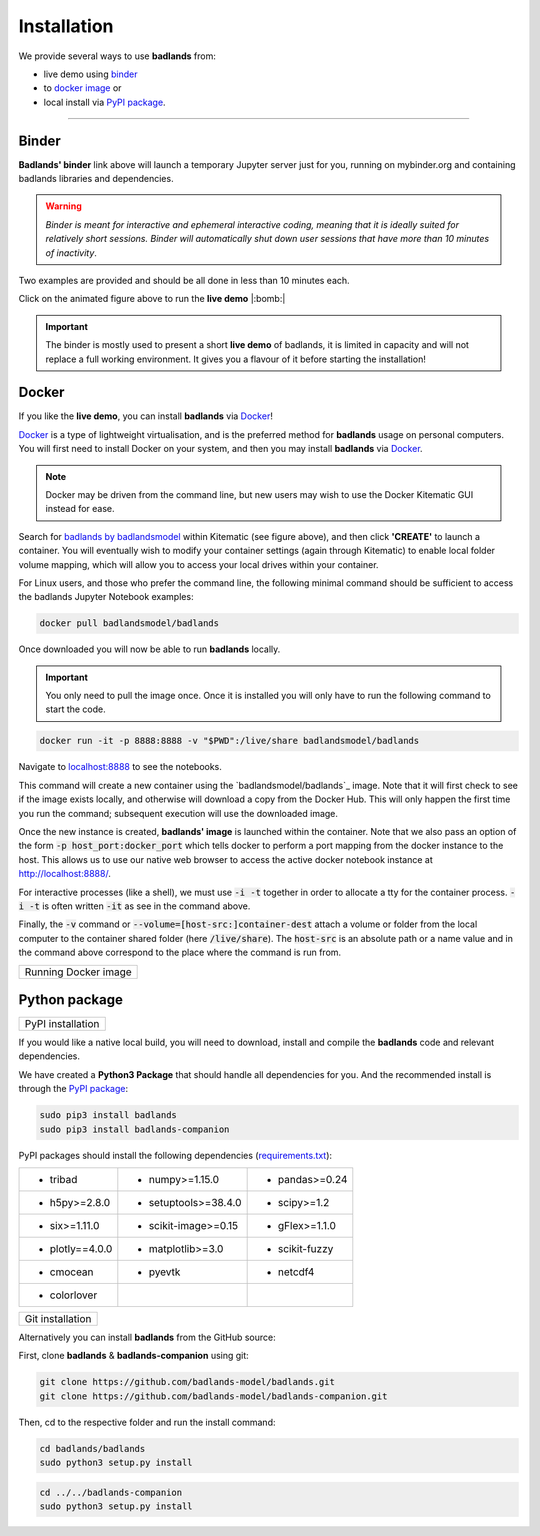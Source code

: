 Installation
==============

We provide several ways to use **badlands** from:

* live demo using binder_
* to `docker image`_ or
* local install via `PyPI package`_.

.. _binder: https://mybinder.readthedocs.io/en/latest/index.html
.. _`docker image`: https://cloud.docker.com/u/badlandsmodel/repository/docker/badlandsmodel/badlands
.. _`PyPI package`: https://pypi.org/project/badlands/

----------

Binder
------

.. image:: https://mybinder.org/badge_logo.svg
  :target: https://mybinder.org/v2/gh/badlands-model/badlands-docker/binder?filepath=StartHere.ipynb
  :alt: Binder

**Badlands' binder** link above will launch a temporary Jupyter server just for you, running on mybinder.org and containing badlands libraries and dependencies.

.. warning::
  *Binder is meant for interactive and ephemeral interactive coding, meaning that it is ideally suited for relatively short sessions. Binder will automatically shut down user sessions that have more than 10 minutes of inactivity*.

Two examples are provided and should be all done in less than 10 minutes each.

.. image:: img/binder3.gif
   :scale: 60 %
   :target: https://mybinder.org/v2/gh/badlands-model/badlands-docker/binder?filepath=StartHere.ipynb
   :alt: capability
   :align: center

Click on the animated figure above to run the **live demo**  |:bomb:|

.. important::
  The binder is mostly used to present a short **live demo** of badlands, it is limited in capacity and will not replace a full working environment. It gives you a flavour of it before starting the installation!


Docker
------

If you like the **live demo**, you can install **badlands** via Docker_!

Docker_ is a type of lightweight virtualisation, and is the preferred method for **badlands** usage on personal computers. You will first need to install Docker on your system, and then you may install **badlands** via Docker_.

.. note::
  Docker may be driven from the command line, but new users may wish to use the Docker Kitematic GUI instead for ease.

.. image:: img/dock.png
   :scale: 40 %
   :target: https://cloud.docker.com/u/badlandsmodel/repository/docker/badlandsmodel/badlands
   :alt: capability
   :align: center

Search for `badlands by badlandsmodel`_ within Kitematic (see figure above), and then click **'CREATE'** to launch a container. You will eventually wish to modify your container settings (again through Kitematic) to enable local folder volume mapping, which will allow you to access your local drives within your container.

.. _Docker: https://www.docker.com/products/docker-desktop

.. _`badlands by badlandsmodel`: https://cloud.docker.com/u/badlandsmodel/repository/docker/badlandsmodel/badlands

For Linux users, and those who prefer the command line, the following minimal command should be sufficient to access the badlands Jupyter Notebook examples:

.. code:: bash

   docker pull badlandsmodel/badlands

Once downloaded you will now be able to run **badlands** locally.

.. important::
  You only need to pull the image once. Once it is installed you will only have to run the following command to start the code.

.. code:: bash

   docker run -it -p 8888:8888 -v "$PWD":/live/share badlandsmodel/badlands

Navigate to `localhost:8888 <localhost:8888>`_ to see the notebooks.

This command will create a new container using the `badlandsmodel/badlands`_ image. Note that it will first check to see if the image exists locally, and otherwise will download a copy from the Docker Hub.
This will only happen the first time you run the command; subsequent execution will use the downloaded image.

Once the new instance is created, **badlands' image** is launched within the container. Note that we also pass an option of the form :code:`-p host_port:docker_port` which tells docker to perform a port mapping from the docker instance to the host. This allows us to use our native web browser to access the active docker notebook instance at http://localhost:8888/.

For interactive processes (like a shell), we must use :code:`-i -t` together in order to allocate a tty for the container process. :code:`-i -t` is often written :code:`-it` as see in the command above.

Finally, the :code:`-v` command or :code:`--volume=[host-src:]container-dest` attach a volume or folder from the local computer to the container shared folder (here :code:`/live/share`). The :code:`host-src` is an absolute path or a name value and in the command above correspond to the place where the command is run from.


+---------------------------------+
| Running Docker image            |
+---------------------------------+

.. image:: img/demo.gif
   :scale: 60 %
   :target: https://mybinder.org/v2/gh/badlands-model/badlands-docker/binder?filepath=StartHere.ipynb
   :alt: demo
   :align: center


Python package
--------------

.. image:: https://img.shields.io/pypi/v/badlands
  :target: https://pypi.org/project/badlands
  :alt: PyPI


+---------------------------------+
| PyPI installation               |
+---------------------------------+

If you would like a native local build, you will need to download, install and compile the **badlands** code and relevant dependencies.

We have created a **Python3 Package** that should handle all dependencies for you. And the recommended install is through the `PyPI package`_:

.. code:: bash

   sudo pip3 install badlands
   sudo pip3 install badlands-companion

PyPI packages should install the following dependencies (`requirements.txt`_):

+-----------------+----------------------+----------------------+
| * tribad        | * numpy>=1.15.0      | * pandas>=0.24       |
+-----------------+----------------------+----------------------+
| * h5py>=2.8.0   | * setuptools>=38.4.0 | * scipy>=1.2         |
+-----------------+----------------------+----------------------+
| * six>=1.11.0   | * scikit-image>=0.15 | * gFlex>=1.1.0       |
+-----------------+----------------------+----------------------+
| * plotly==4.0.0 | * matplotlib>=3.0    | * scikit-fuzzy       |
+-----------------+----------------------+----------------------+
| * cmocean       | * pyevtk             | * netcdf4            |
+-----------------+----------------------+----------------------+
| * colorlover    |                      |                      |
+-----------------+----------------------+----------------------+

.. _`requirements.txt`: https://github.com/badlands-model/badlands-companion/blob/master/requirements.txt

+---------------------------------+
| Git installation                |
+---------------------------------+

Alternatively you can install **badlands** from the GitHub source:

First, clone **badlands** & **badlands-companion** using git:

.. code:: bash

   git clone https://github.com/badlands-model/badlands.git
   git clone https://github.com/badlands-model/badlands-companion.git

Then, cd to the respective folder and run the install command:

.. code:: bash

  cd badlands/badlands
  sudo python3 setup.py install


.. code:: bash

  cd ../../badlands-companion
  sudo python3 setup.py install
